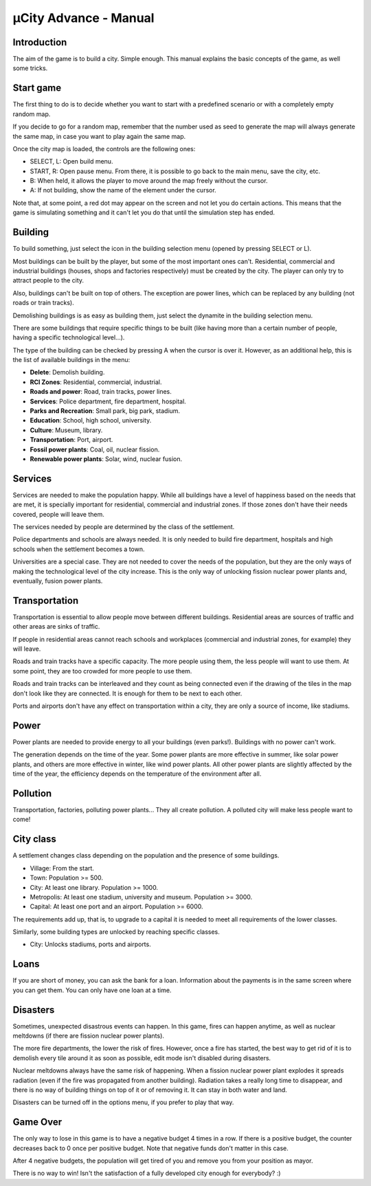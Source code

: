 ======================
µCity Advance - Manual
======================

Introduction
============

The aim of the game is to build a city. Simple enough. This manual explains the
basic concepts of the game, as well some tricks.

Start game
==========

The first thing to do is to decide whether you want to start with a predefined
scenario or with a completely empty random map.

If you decide to go for a random map, remember that the number used as seed to
generate the map will always generate the same map, in case you want to play
again the same map.

Once the city map is loaded, the controls are the following ones:

- SELECT, L: Open build menu.

- START, R: Open pause menu. From there, it is possible to go back to the main
  menu, save the city, etc.

- B: When held, it allows the player to move around the map freely without the
  cursor.

- A: If not building, show the name of the element under the cursor.

Note that, at some point, a red dot may appear on the screen and not let you do
certain actions. This means that the game is simulating something and it can't
let you do that until the simulation step has ended.

Building
========

To build something, just select the icon in the building selection menu
(opened by pressing SELECT or L).

Most buildings can be built by the player, but some of the most important ones
can't. Residential, commercial and industrial buildings (houses, shops and
factories respectively) must be created by the city. The player can only try to
attract people to the city.

Also, buildings can't be built on top of others. The exception are power lines,
which can be replaced by any building (not roads or train tracks).

Demolishing buildings is as easy as building them, just select the dynamite in
the building selection menu.

There are some buildings that require specific things to be built (like having
more than a certain number of people, having a specific technological level...).

The type of the building can be checked by pressing A when the cursor is over
it. However, as an additional help, this is the list of available buildings in
the menu:

- **Delete**: Demolish building.

- **RCI Zones**: Residential, commercial, industrial.

- **Roads and power**: Road, train tracks, power lines.

- **Services**: Police department, fire department, hospital.

- **Parks and Recreation**: Small park, big park, stadium.

- **Education**: School, high school, university.

- **Culture**: Museum, library.

- **Transportation**: Port, airport.

- **Fossil power plants**: Coal, oil, nuclear fission.

- **Renewable power plants**: Solar, wind, nuclear fusion.

Services
========

Services are needed to make the population happy. While all buildings have a
level of happiness based on the needs that are met, it is specially important
for residential, commercial and industrial zones. If those zones don't have
their needs covered, people will leave them.

The services needed by people are determined by the class of the settlement.

Police departments and schools are always needed. It is only needed to build
fire department, hospitals and high schools when the settlement becomes a town.

Universities are a special case. They are not needed to cover the needs of the
population, but they are the only ways of making the technological level of the
city increase. This is the only way of unlocking fission nuclear power plants
and, eventually, fusion power plants.

Transportation
==============

Transportation is essential to allow people move between different buildings.
Residential areas are sources of traffic and other areas are sinks of traffic.

If people in residential areas cannot reach schools and workplaces (commercial
and industrial zones, for example) they will leave.

Roads and train tracks have a specific capacity. The more people using them, the
less people will want to use them. At some point, they are too crowded for more
people to use them.

Roads and train tracks can be interleaved and they count as being connected even
if the drawing of the tiles in the map don't look like they are connected. It is
enough for them to be next to each other.

Ports and airports don't have any effect on transportation within a city, they
are only a source of income, like stadiums.

Power
=====

Power plants are needed to provide energy to all your buildings (even parks!).
Buildings with no power can't work.

The generation depends on the time of the year. Some power plants are more
effective in summer, like solar power plants, and others are more effective in
winter, like wind power plants. All other power plants are slightly affected by
the time of the year, the efficiency depends on the temperature of the
environment after all.

Pollution
=========

Transportation, factories, polluting power plants... They all create pollution.
A polluted city will make less people want to come!

City class
==========

A settlement changes class depending on the population and the presence of some
buildings.

- Village: From the start.

- Town: Population >= 500.

- City: At least one library. Population >= 1000.

- Metropolis: At least one stadium, university and museum. Population >= 3000.

- Capital: At least one port and an airport. Population >= 6000.

The requirements add up, that is, to upgrade to a capital it is needed to meet
all requirements of the lower classes.

Similarly, some building types are unlocked by reaching specific classes.

- City: Unlocks stadiums, ports and airports.

Loans
=====

If you are short of money, you can ask the bank for a loan. Information about
the payments is in the same screen where you can get them. You can only have one
loan at a time.

Disasters
=========

Sometimes, unexpected disastrous events can happen. In this game, fires can
happen anytime, as well as nuclear meltdowns (if there are fission nuclear power
plants).

The more fire departments, the lower the risk of fires. However, once a fire has
started, the best way to get rid of it is to demolish every tile around it as
soon as possible, edit mode isn't disabled during disasters.

Nuclear meltdowns always have the same risk of happening. When a fission nuclear
power plant explodes it spreads radiation (even if the fire was propagated from
another building). Radiation takes a really long time to disappear, and there is
no way of building things on top of it or of removing it. It can stay in both
water and land.

Disasters can be turned off in the options menu, if you prefer to play that way.

Game Over
=========

The only way to lose in this game is to have a negative budget 4 times in a row.
If there is a positive budget, the counter decreases back to 0 once per positive
budget. Note that negative funds don't matter in this case.

After 4 negative budgets, the population will get tired of you and remove you
from your position as mayor.

There is no way to win! Isn't the satisfaction of a fully developed city enough
for everybody? :)
